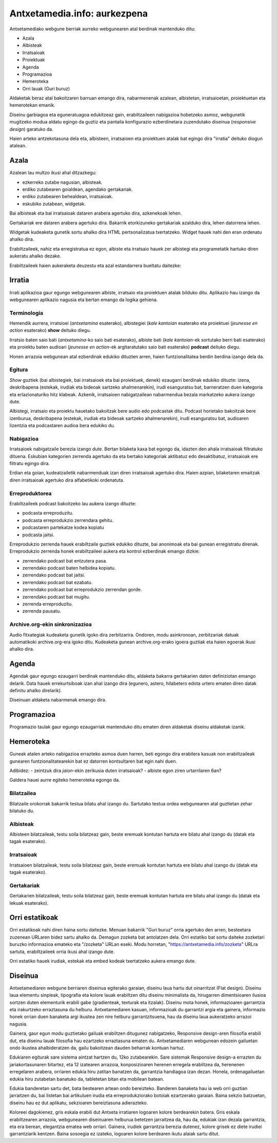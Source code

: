 =============================
Antxetamedia.info: aurkezpena
=============================

Antxetamediako webgune berriak aurreko webgunearen atal berdinak mantenduko
ditu:

- Azala
- Albisteak
- Irratsaioak
- Proiektuak
- Agenda
- Programazioa
- Hemeroteka
- Orri lauak (Guri buruz)

Aldaketak beraz atal bakoitzaren barruan emango dira, nabarmenenak azalean,
albistetan, irratsaioetan, proiektuetan eta hemerotekan emanik.

Diseinu garbiagoa eta eguneratuagoa edukitzeaz gain, erabiltzaileen nabigazioa
hobetzeko asmoz, webgunetik mugitzeko modua aldatu egingo da guztiz eta pantaila
konfigurazio ezberdinetara zuzendutako diseinua (*responsive design*) garatuko
da.

Haien arteko antzekotasuna dela eta, albisteen, irratsaioen eta proiektuen
atalak bat egingo dira "irratia" deituko diogun atalean.

Azala
=====

Azalean lau multzo ikusi ahal ditzazkegu:

- ezkerreko zutabe nagusian, albisteak.
- erdiko zutabearen goialdean, agendako gertakariak.
- erdiko zutabearen behealdean, irratsaioak.
- eskubiko zutabean, widgetak.

.. image:: sketches/azala.png
   :width: 100%

Bai albisteak eta bai irratsaioak dataren arabera agertuko dira, azkenekoak
lehen.

Gertakariak ere dataren arabera agertuko dira. Bakarrik etorkizuneko gertakariak
azalduko dira, lehen datorrena lehen.

Widgetak kudeaketa gunetik sortu ahalko dira HTML pertsonalizatua txertatzeko.
Widget hauek nahi den eran ordenatu ahalko dira.

Erabiltzaileek, nahiz eta erregistratua ez egon, albiste eta irratsaio hauek zer
albistegi eta programetatik hartuko diren aukeratu ahalko dezake.

.. image:: sketches/azala_nireantxetamedia.png
   :width: 100%

Erabiltzaileek haien aukeraketa deuzestu eta azal estandarrera bueltatu
daitezke:

.. image:: sketches/azala_erabiltzailea.png
   :width: 100%

Irratia
=======

Irrati aplikazioa gaur egungo webgunearen albiste, irratsaio eta proiektuen
atalak bilduko ditu. Aplikazio hau izango da webgunearen aplikazio nagusia eta
bertan emango da logika gehiena.

Terminologia
------------

Hemendik aurrera, irratsioei (*antxetamina* esaterako), albistegiei (*kale
kantoian* esaterako eta proiektuei (*jeunesse en action* esaterako) **show**
deituko diegu.

Irratsio baten saio bati (*antxetamina*-ko saio bati esaterako), albiste bati
(*kale kantoian*-ek sortutako berri bati esaterako) eta proiektu baten audioari
(*jeunesse en action*-ek argitaratutako saio bati esaterako) **podcast** deituko
diegu.

Honen arrazoia webgunean atal ezberdinak edukiko dituzten arren, haien
funtzionalitatea berdin berdina izango dela da.

Egitura
-------

*Show* guztiek (bai albistegiek, bai irratsaioek eta bai proiektuek, denek)
ezaugarri berdinak edukiko dituzte: izena, deskribapena (estekak, irudiak eta
bideoak sartzeko ahalmenarekin), irudi esanguratsu bat, barneratzen duen
kategoria eta erlazionaturiko hitz klabeak. Azkenik, irratsaioen nabigatzailean
nabarmendua bezala markatzeko aukera izango dute.

Albistegi, irratsaio eta proiektu hauetako bakoitzak bere audio edo podcastak
ditu. Podcast horietako bakoitzak bere izenburua, deskribapena (estekak, irudiak
eta bideoak sartzeko ahalmenarekin), irudi esanguratsu bat, audioaren lizentzia
eta podcastaren audioa bera edukiko du.

Nabigazioa
----------

.. image:: sketches/irratsaioak.png
   :width: 100%

Irratsaioek nabigatzaile berezia izango dute. Bertan bilaketa kaxa bat egongo
da, idazten den ahala irratsaioak filtratuko dituena. Eskubian kategorien
zerrenda agertuko da eta bertako kategoriak aktibatuz edo desaktibatuz,
irratsaioak ere filtratu egingo dira.

Erdian eta goian, kudeatzailetik nabarmenduak izan diren irratsaioak agertuko
dira. Haien azpian, bilaketaren emaitzak diren irratsaioak agertuko dira
alfabetikoki ordenatuta.

Erreproduktorea
---------------

.. image:: sketches/azala_erreproduzitzailea.png
   :width: 100%

Erabiltzaileek podcast bakoitzeko lau aukera izango dituzte:

- podcasta erreproduzitu.
- podcasta erreprodukzio zerrendara gehitu.
- podcastaren partekatze kodea kopiatu
- podcasta jaitsi.

.. image:: sketches/erreproduzitzailea.png
   :width: 40%

Erreprodukzio zerrenda hauek erabiltzaile guztiek edukiko dituzte, bai anonimoak
eta bai gunean erregistratu direnak. Erreprodukzio zerrenda honek erabiltzaileei
aukera eta kontrol ezberdinak emango dizkie:

- zerrendako podcast bat entzutera pasa.
- zerrendako podcast baten helbidea kopiatu.
- zerrendako podcast bat jaitsi.
- zerrendako podcast bat ezabatu.
- zerrendako podcast bat erreprodukzio zerrendan gorde.
- zerrendako podcast bat mugitu.
- zerrenda erreproduzitu.
- zerrenda pausatu.

Archive.org-ekin sinkronizazioa
-------------------------------

Audio fitxategiak kudeaketa gunetik igoko dira zerbitzarira. Ondoren, modu
asinkronoan, zerbitzariak datuak automatikoki archive.org-era igoko ditu.
Kudeaketa gunean archive.org-erako igoera guztiak eta haien egoerak ikusi ahalko
dira.

Agenda
======

Agendak gaur egungo ezaugarri berdinak mantenduko ditu, aldaketa bakarra
gertakarien daten definiziotan emango delarik. Data hauek errekurtsiboak izan
ahal izango dira (egunero, astero, hilabetero edota urtero ematen diren datak
definitu ahalko direlarik).

Diseinuan aldaketa nabarmenak emango dira.

Programazioa
============

Programazio taulak gaur egungo ezaugarriak mantenduko ditu ematen diren
aldaketak diseinu aldaketak izanik.

Hemeroteka
==========

Guneak atalen arteko nabigazioa errazteko asmoa duen harren, beti egongo dira
erabilera kasuak non erabiltzaileak gunearen funtzionalitatearekin bat ez
datorren kontsultaren bat egin nahi duen.

Adibidez:
- zeintzuk dira *jaion*-ekin zerikusia duten irratsaioak?
- albiste egon ziren urtarrilaren 6an?

Galdera hauei aurre egiteko hemeroteka egongo da.

Bilatzailea
-----------

Bilatzaile orokorrak bakarrik testua bilatu ahal izango du. Sartutako testua
ordea webgunearen atal guztietan zehar bilatuko du.

Albisteak
---------

Albisteen bilatzaileak, testu soila bilatzeaz gain, beste eremuak kontutan
hartuta ere bilatu ahal izango du (datak eta tagak esaterako).

Irratsaioak
-----------

Irratsaioen bilatzaileak, testu soila bilatzeaz gain, beste eremuak kontutan
hartuta ere bilatu ahal izango du (datak eta tagak esaterako).

Gertakariak
-----------

Gertakarien bilatzaileak, testu soila bilatzeaz gain, beste eremuak kontutan
hartuta ere bilatu ahal izango du (datak eta lekuak esaterako).

Orri estatikoak
===============

Orri estatikoak nahi diren haina sortu daitezke. Menuan bakarrik "Guri buruz"
orria agertuko den arren, besteetara zuzenean URLaren bidez sartu ahalko da.
Demagun zozketa bat antolatzen dela. Orri estatiko bat sortu daiteke zozketari
buruzko informazioa emateko eta "/zozketa" URLan eseki. Modu horretan,
"https://antxetamedia.info/zozketa" URLra sartuta, erabiltzaileek orria ikusi
ahal izango dute.

Orri estatiko hauek irudiak, estekak eta embed kodeak txertatzeko aukera emango
dute.

Diseinua
========

Antxetamediaren webgune berriaren diseinua egiterako garaian, diseinu laua hartu
dut oinarritzat (Flat design). Diseinu laua elementu sinpleak, tipografia eta
kolore lauak erabiltzen ditu diseinu minimalista da, hirugarren dimentsioaren
ilusioa sortzen duten elementurik erabili gabe (gradienteak, texturak eta
itzalak). Diseinu mota honek, informazioaren garrantzia eta irakurtzeko
erraztasuna du helburu. Antxetamediaren kasuan, informazioak du garrantzi argia
eta gainera, informazio honek orrian duen banaketa argi ikustea zen nire helburu
garrantzitsuena, hau da diseinu laua aukeratzeko arrazoi nagusia.

Gainera, gaur egun modu guztietako gailuak erabiltzen ditugunez nabigatzeko,
Responsive design-aren filosofia erabili dut, eta diseinu lauak filosofia hau
ezartzeko erraztasuna ematen du. Antxetamediaren webgunean edozein gailuetan
ondo ikustea ahalbideratzen da, gailu bakoitzean dauden beharrak kontuan hartuz.

Edukiaren egiturak sare sistema aintzat hartzen du, 12ko zutabearekin. Sare
sistemak Responsive design-a errazten du jariakortasunaren bitartez, eta 12
izatearen arrazoia, konposizioaren herenen erregela erabiltzea da, herenenen
erregelaren arabera, orriaren edukia hiru zatitan banatzen da, garrantzia
handiagoa izan dezan. Honela, ordenagailuetan edukia hiru zutabetan banatuko da,
tabletetan bitan eta mobilean batean.

Edukia banderetan sartu det, bata bestearen artean ondo bereizteko. Banderen
banaketa hau ia web orri guztian jarraitzen du, bai listetan bai artikuluen
irudia eta erreprodukziorako botoiak ezartzerako garaian. Baina sekzio
batzuetan, diseinu hau ez dut aplikatu, sekzioaren bereiztasuna adierazteko.

Koloreei dagokienez, gris eskala erabili dut Antxeta irratiaren logoaren kolore
berdearekin batera. Gris eskala erabiltzearen arrazoia, webgunearen diseinuaren
helburua betetzen jarraitzea da, hau da, edukiak izan dezala garrantzia, eta era
berean, elegantzia ematea web orriari. Gainera, irudiek garrantzia berezia
dutenez, kolore grisek ez diete irudiei garrantziarik kentzen. Baina sosoegia ez
izateko, logoaren kolore berdearen ikutu alaiak sartu ditut.
